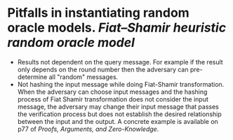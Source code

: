 * Pitfalls in instantiating random oracle models. [[Fiat–Shamir heuristic]] [[random oracle model]]
+ Results not dependent on the query message. For example if the result only depends on the round number then the adversary can pre-determine all "random" messages.
+ Not hashing the input message while doing Fiat-Shamir transformation. When the adversary can choose input messages and the hashing process of Fiat Shamir transformation does not consider the input message, the adversary may change their input message that passes the verification process but does not establish the desired relationship between the input and the output. A concrete example is available on p77 of [[Proofs, Arguments, and Zero-Knowledge]].
